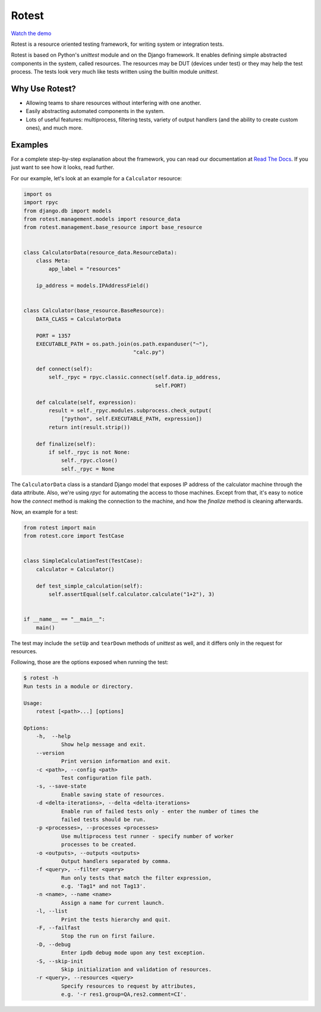 Rotest
------

.. image:: https://img.shields.io/pypi/v/rotest.svg
    :alt: PyPI
    :target: https://pypi.org/project/rotest/

.. image:: https://img.shields.io/pypi/pyversions/rotest.svg
    :alt: PyPI - Python Version
    :target: https://pypi.org/project/rotest/

.. image:: https://travis-ci.org/gregoil/rotest.svg?branch=master
    :target: https://travis-ci.org/gregoil/rotest

.. image:: https://ci.appveyor.com/api/projects/status/uy9grwc52wkpaaq9/branch/master?svg=true
    :target: https://ci.appveyor.com/project/gregoil/rotest

.. image:: https://coveralls.io/repos/github/gregoil/rotest/badge.svg?branch=master
    :target: https://coveralls.io/github/gregoil/rotest

.. image:: https://img.shields.io/readthedocs/rotest/stable.svg
    :alt: Read the Docs (version)
    :target: http://rotest.readthedocs.io/en/stable/

`Watch the demo <https://asciinema.org/a/u3B3aMmkipUDLSgTiv1thiBpP>`_

Rotest is a resource oriented testing framework, for writing system or
integration tests.

Rotest is based on Python's `unittest` module and on the Django framework.
It enables defining simple abstracted components in the system, called
resources. The resources may be DUT (devices under test) or they may help
the test process. The tests look very much like tests written using the
builtin module `unittest`.

Why Use Rotest?
===============
- Allowing teams to share resources without interfering with one another.
- Easily abstracting automated components in the system.
- Lots of useful features: multiprocess, filtering tests, variety of output
  handlers (and the ability to create custom ones), and much more.

Examples
========
For a complete step-by-step explanation about the framework, you can read
our documentation at `Read The Docs <http://rotest.rtfd.io>`_. If you just want
to see how it looks, read further.

For our example, let's look at an example for a ``Calculator`` resource:

.. code-block:: python

    import os
    import rpyc
    from django.db import models
    from rotest.management.models import resource_data
    from rotest.management.base_resource import base_resource


    class CalculatorData(resource_data.ResourceData):
        class Meta:
            app_label = "resources"

        ip_address = models.IPAddressField()


    class Calculator(base_resource.BaseResource):
        DATA_CLASS = CalculatorData

        PORT = 1357
        EXECUTABLE_PATH = os.path.join(os.path.expanduser("~"),
                                       "calc.py")

        def connect(self):
            self._rpyc = rpyc.classic.connect(self.data.ip_address,
                                              self.PORT)

        def calculate(self, expression):
            result = self._rpyc.modules.subprocess.check_output(
                ["python", self.EXECUTABLE_PATH, expression])
            return int(result.strip())

        def finalize(self):
            if self._rpyc is not None:
                self._rpyc.close()
                self._rpyc = None

The ``CalculatorData`` class is a standard Django model that exposes IP
address of the calculator machine through the data attribute.
Also, we're using `rpyc` for automating the access to those machines. Except
from that, it's easy to notice how the `connect` method is making the
connection to the machine, and how the `finalize` method is cleaning
afterwards.

Now, an example for a test:

.. code-block:: python

    from rotest import main
    from rotest.core import TestCase


    class SimpleCalculationTest(TestCase):
        calculator = Calculator()

        def test_simple_calculation(self):
            self.assertEqual(self.calculator.calculate("1+2"), 3)


    if __name__ == "__main__":
        main()

The test may include the ``setUp`` and ``tearDown`` methods of `unittest` as
well, and it differs only in the request for resources.

Following, those are the options exposed when running the test:

.. code-block:: console

    $ rotest -h
    Run tests in a module or directory.

    Usage:
        rotest [<path>...] [options]

    Options:
        -h,  --help
                Show help message and exit.
        --version
                Print version information and exit.
        -c <path>, --config <path>
                Test configuration file path.
        -s, --save-state
                Enable saving state of resources.
        -d <delta-iterations>, --delta <delta-iterations>
                Enable run of failed tests only - enter the number of times the
                failed tests should be run.
        -p <processes>, --processes <processes>
                Use multiprocess test runner - specify number of worker
                processes to be created.
        -o <outputs>, --outputs <outputs>
                Output handlers separated by comma.
        -f <query>, --filter <query>
                Run only tests that match the filter expression,
                e.g. 'Tag1* and not Tag13'.
        -n <name>, --name <name>
                Assign a name for current launch.
        -l, --list
                Print the tests hierarchy and quit.
        -F, --failfast
                Stop the run on first failure.
        -D, --debug
                Enter ipdb debug mode upon any test exception.
        -S, --skip-init
                Skip initialization and validation of resources.
        -r <query>, --resources <query>
                Specify resources to request by attributes,
                e.g. '-r res1.group=QA,res2.comment=CI'.
